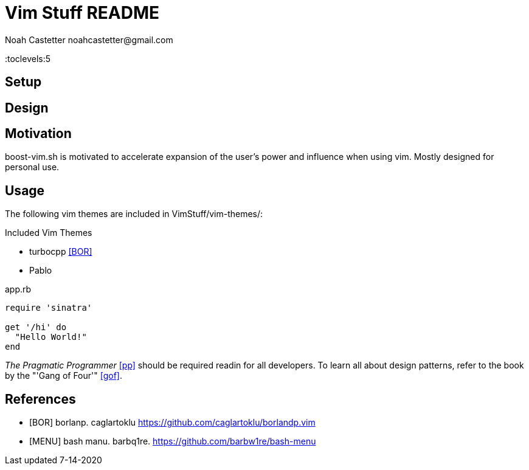 = Vim Stuff README
:docfile: README.adoc
:author: Noah Castetter noahcastetter@gmail.com
:docdatetime: 7-14-2020
:lastedit: 7-14-2020
:description: A README to provide relevant information regarding installation, motivation, usage, and todos.

:toc:
:toclevels:5

== Setup

== Design

== Motivation
boost-vim.sh is motivated to accelerate expansion of the user's power and influence when using vim. Mostly designed for personal use.

== Usage
The following vim themes are included in VimStuff/vim-themes/:

.Included Vim Themes
* turbocpp <<BOR>>
* Pablo

.TODO

////
Example Source Code Block with Title and Sytax Highlighting
////
.app.rb
[source,ruby]
----
require 'sinatra'

get '/hi' do
  "Hello World!"
end
----

////
A template bib:
////
_The Pragmatic Programmer_ <<pp>> should be required readin for all developers. To learn all about design patterns, refer to the book by the "'Gang of Four'" <<gof>>.

[bibliography]
== References
- [[[BOR]]] borlanp. caglartoklu https://github.com/caglartoklu/borlandp.vim

- [[[MENU]]] bash manu. barbq1re. https://github.com/barbw1re/bash-menu


